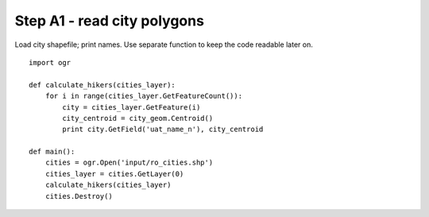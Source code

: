 Step A1 - read city polygons
============================
Load city shapefile; print names. Use separate function to keep the code
readable later on.

::

    import ogr

    def calculate_hikers(cities_layer):
        for i in range(cities_layer.GetFeatureCount()):
            city = cities_layer.GetFeature(i)
            city_centroid = city_geom.Centroid()
            print city.GetField('uat_name_n'), city_centroid

    def main():
        cities = ogr.Open('input/ro_cities.shp')
        cities_layer = cities.GetLayer(0)
        calculate_hikers(cities_layer)
        cities.Destroy()
